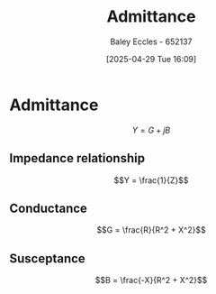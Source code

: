 :PROPERTIES:
:ID:       0850f22d-b384-4606-a3be-d262e8980559
:END:
#+title: Admittance
#+date: [2025-04-29 Tue 16:09]
#+AUTHOR: Baley Eccles - 652137
#+STARTUP: latexpreview

* Admittance
\[Y = G + jB\]

** Impedance relationship
\[Y = \frac{1}{Z}\]


** Conductance
\[G = \frac{R}{R^2 + X^2}\]

** Susceptance
\[B = \frac{-X}{R^2 + X^2}\]
